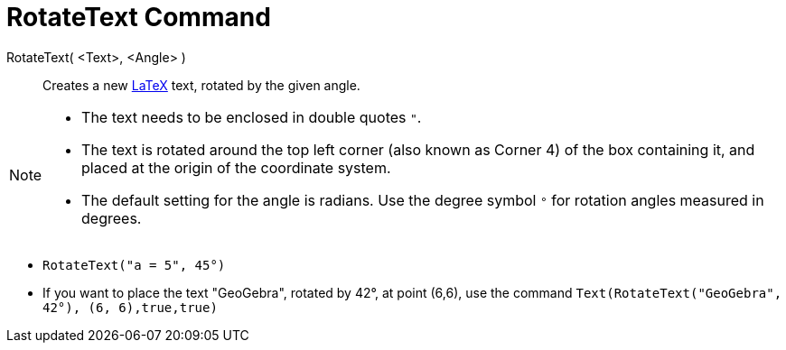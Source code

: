 = RotateText Command
:page-en: commands/RotateText
ifdef::env-github[:imagesdir: /en/modules/ROOT/assets/images]

RotateText( <Text>, <Angle> )::
  Creates a new xref:/LaTeX.adoc[LaTeX] text, rotated by the given angle.

[NOTE]
====

* The text needs to be enclosed in double quotes `++"++`.
* The text is rotated around the top left corner (also known as Corner 4) of the box containing it, and placed at the origin of the coordinate system.
* The default setting for the angle is radians. Use the degree symbol `++°++` for rotation angles measured in degrees.

====

[EXAMPLE]
====

* `++RotateText("a = 5", 45°)++`

* If you want to place the text "GeoGebra", rotated by 42°, at point (6,6), use the command `++Text(RotateText("GeoGebra", 42°), (6, 6),true,true)++`

====

